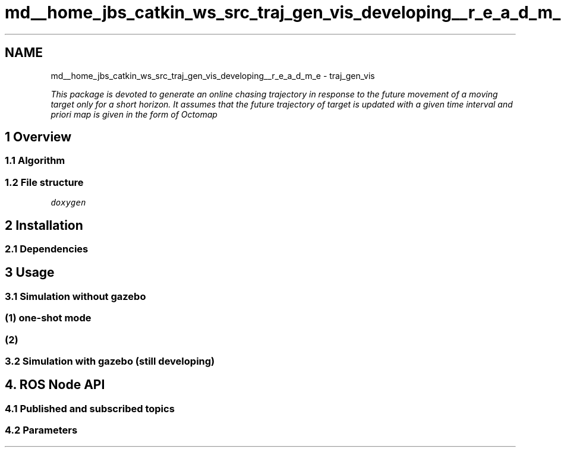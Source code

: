 .TH "md__home_jbs_catkin_ws_src_traj_gen_vis_developing__r_e_a_d_m_e" 3 "Wed Apr 17 2019" "Version 1.0.0" "auto_chaser" \" -*- nroff -*-
.ad l
.nh
.SH NAME
md__home_jbs_catkin_ws_src_traj_gen_vis_developing__r_e_a_d_m_e \- traj_gen_vis 

.PP
\fIThis package is devoted to generate an online chasing trajectory in response to the future movement of a moving target only for a short horizon\&. It assumes that the future trajectory of target is updated with a given time interval and priori map is given in the form of Octomap\fP
.PP
.SH "1 Overview"
.PP
.PP
.SS "1\&.1 Algorithm"
.PP
.PP
.SS "1\&.2 File structure"
.PP
\fCdoxygen\fP
.PP
.SH "2 Installation"
.PP
.PP
.SS "2\&.1 Dependencies"
.PP
.SH "3 Usage"
.PP
.PP
.SS "3\&.1 Simulation without gazebo"
.PP
.SS "(1) one-shot mode"
.PP
.SS "(2)"
.PP
.SS "3\&.2 Simulation with gazebo (still developing)"
.PP
.SH "4\&. ROS \fBNode\fP API"
.PP
.PP
.SS "4\&.1 Published and subscribed topics"
.PP
.SS "4\&.2 Parameters"

